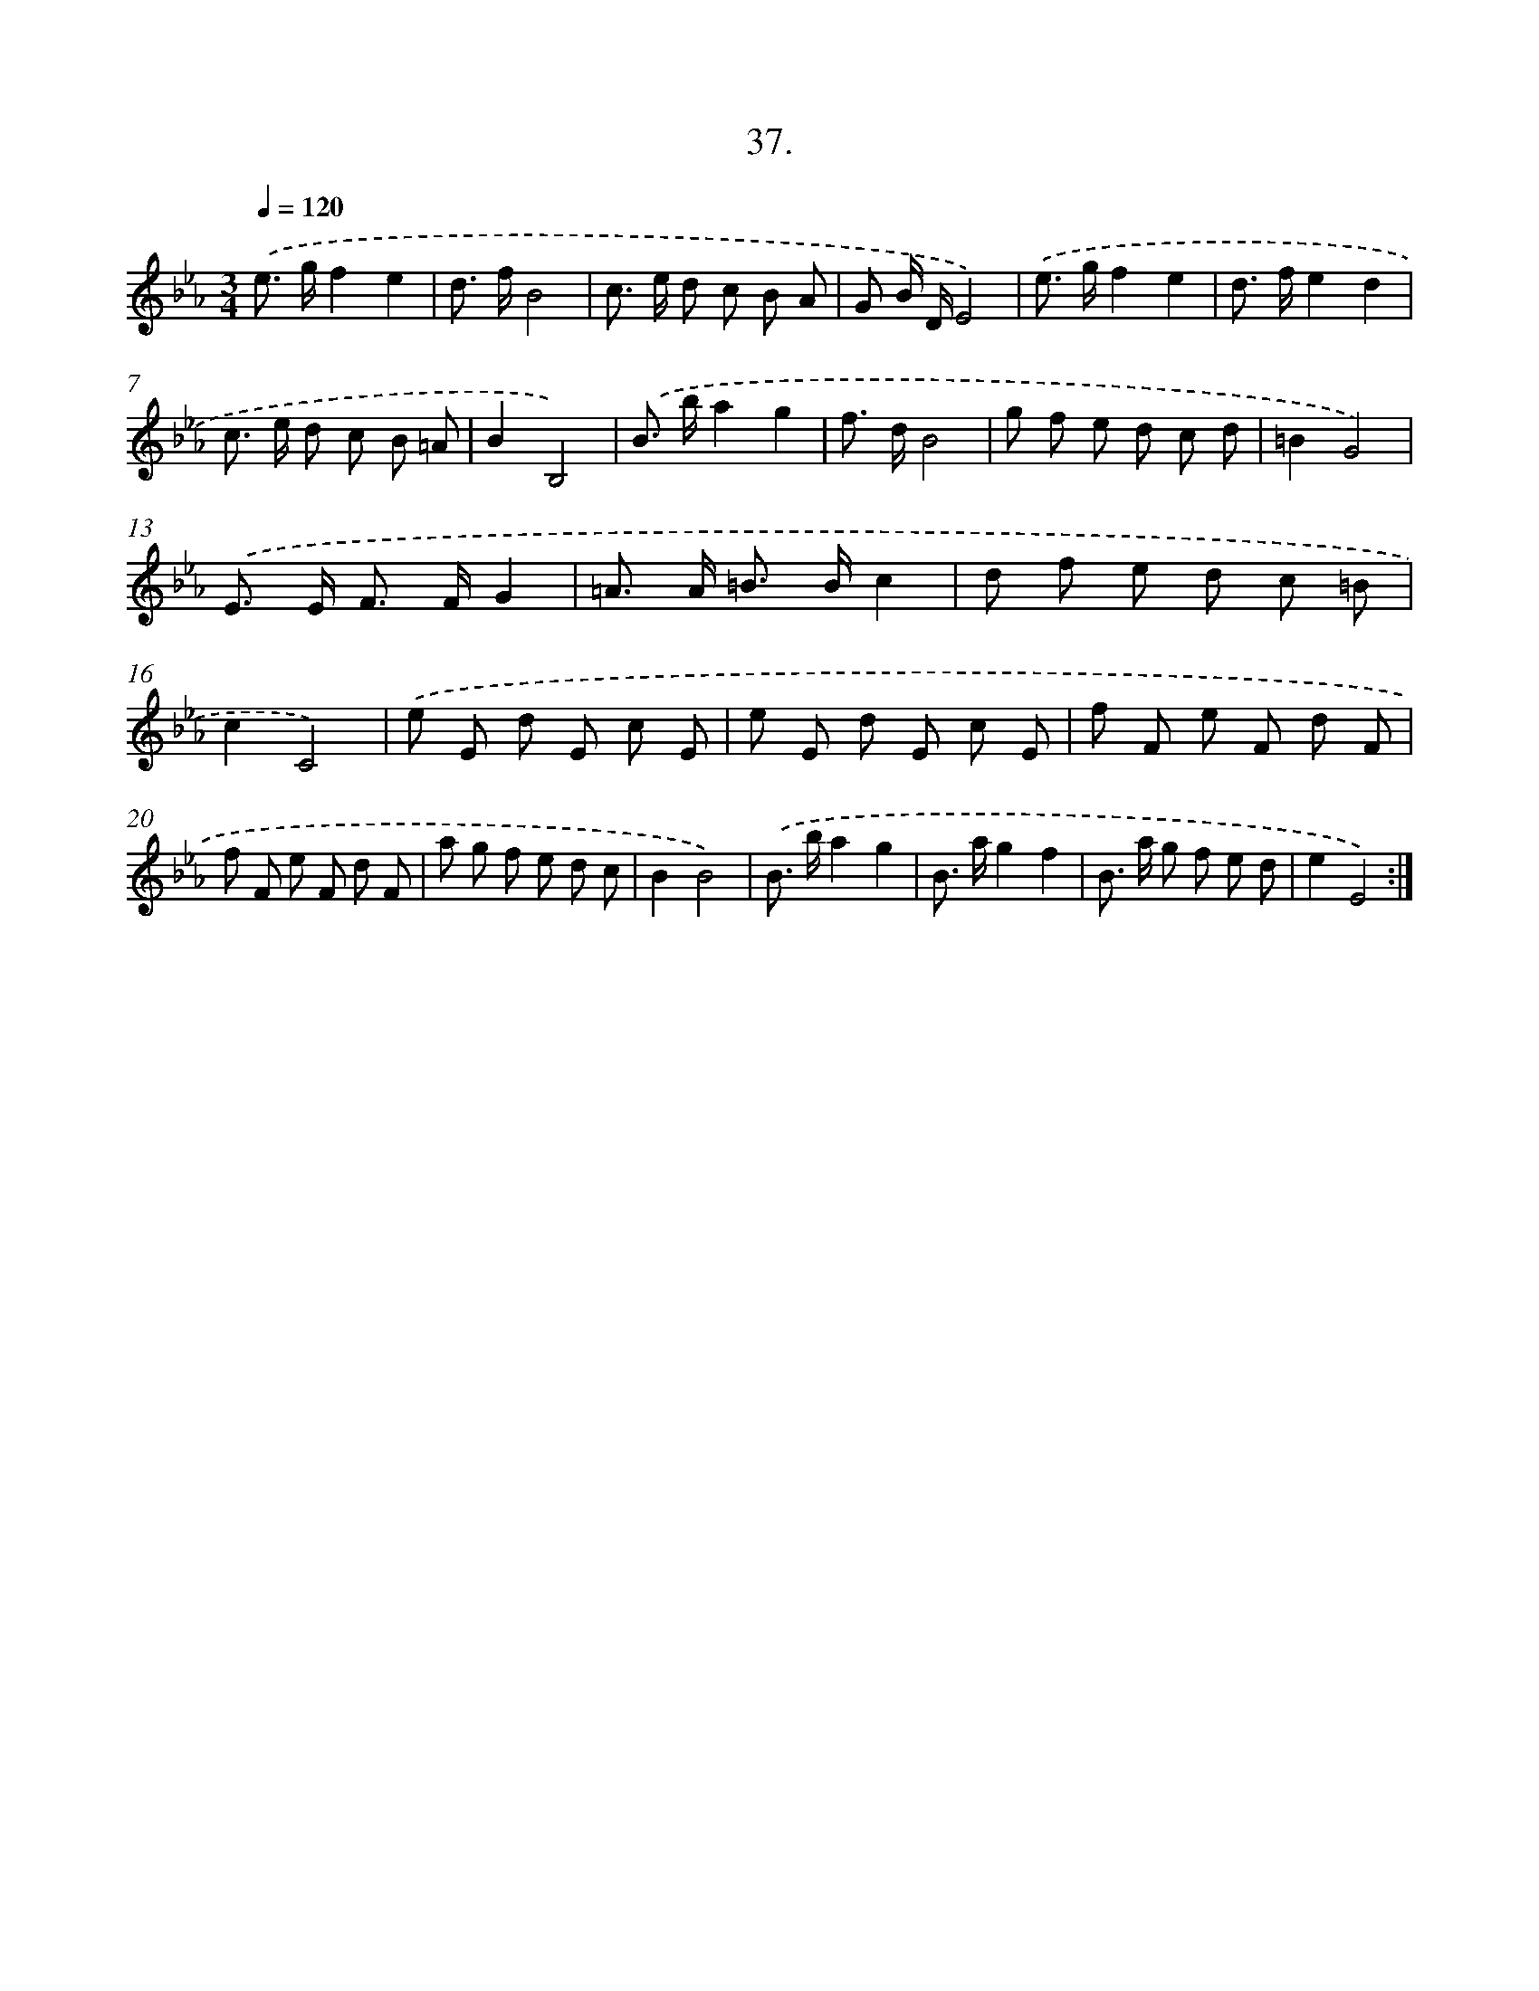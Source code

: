 X: 14355
T: 37.
%%abc-version 2.0
%%abcx-abcm2ps-target-version 5.9.1 (29 Sep 2008)
%%abc-creator hum2abc beta
%%abcx-conversion-date 2018/11/01 14:37:43
%%humdrum-veritas 2682161737
%%humdrum-veritas-data 2309553244
%%continueall 1
%%barnumbers 0
L: 1/8
M: 3/4
Q: 1/4=120
K: Eb clef=treble
.('e> gf2e2 |
d> fB4 |
c> e d c B A |
G B/ D/E4) |
.('e> gf2e2 |
d> fe2d2 |
c> e d c B =A |
B2B,4) |
.('B> ba2g2 |
f> dB4 |
g f e d c d |
=B2G4) |
.('E> E F> FG2 |
=A> A =B> Bc2 |
d f e d c =B |
c2C4) |
.('e E d E c E |
e E d E c E |
f F e F d F |
f F e F d F |
a g f e d c |
B2B4) |
.('B> ba2g2 |
B> ag2f2 |
B> a g f e d |
e2E4) :|]
